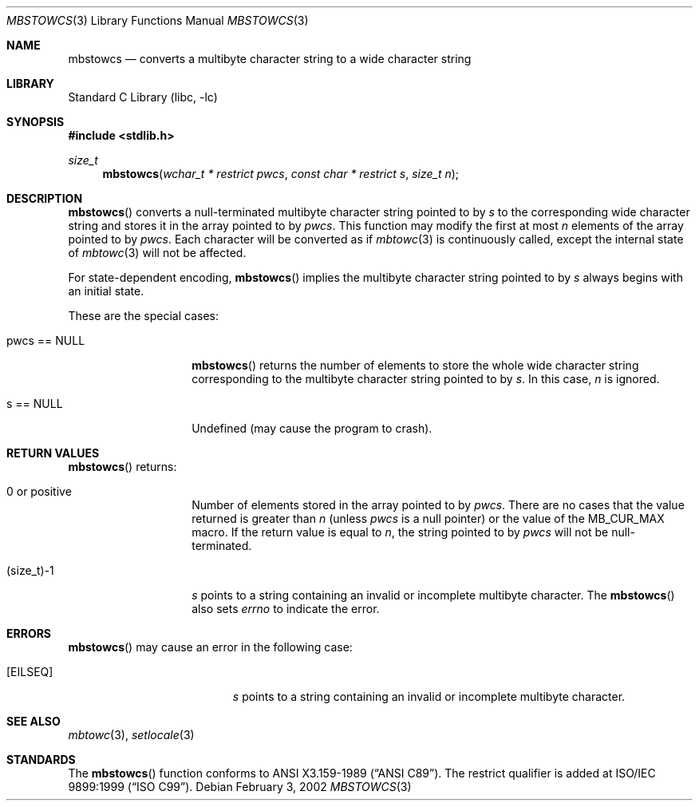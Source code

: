 .\" $NetBSD: mbstowcs.3,v 1.8 2004/01/24 16:58:54 wiz Exp $
.\"
.\" Copyright (c)2002 Citrus Project,
.\" All rights reserved.
.\"
.\" Redistribution and use in source and binary forms, with or without
.\" modification, are permitted provided that the following conditions
.\" are met:
.\" 1. Redistributions of source code must retain the above copyright
.\"    notice, this list of conditions and the following disclaimer.
.\" 2. Redistributions in binary form must reproduce the above copyright
.\"    notice, this list of conditions and the following disclaimer in the
.\"    documentation and/or other materials provided with the distribution.
.\"
.\" THIS SOFTWARE IS PROVIDED BY THE AUTHOR AND CONTRIBUTORS ``AS IS'' AND
.\" ANY EXPRESS OR IMPLIED WARRANTIES, INCLUDING, BUT NOT LIMITED TO, THE
.\" IMPLIED WARRANTIES OF MERCHANTABILITY AND FITNESS FOR A PARTICULAR PURPOSE
.\" ARE DISCLAIMED.  IN NO EVENT SHALL THE AUTHOR OR CONTRIBUTORS BE LIABLE
.\" FOR ANY DIRECT, INDIRECT, INCIDENTAL, SPECIAL, EXEMPLARY, OR CONSEQUENTIAL
.\" DAMAGES (INCLUDING, BUT NOT LIMITED TO, PROCUREMENT OF SUBSTITUTE GOODS
.\" OR SERVICES; LOSS OF USE, DATA, OR PROFITS; OR BUSINESS INTERRUPTION)
.\" HOWEVER CAUSED AND ON ANY THEORY OF LIABILITY, WHETHER IN CONTRACT, STRICT
.\" LIABILITY, OR TORT (INCLUDING NEGLIGENCE OR OTHERWISE) ARISING IN ANY WAY
.\" OUT OF THE USE OF THIS SOFTWARE, EVEN IF ADVISED OF THE POSSIBILITY OF
.\" SUCH DAMAGE.
.\"
.Dd February 3, 2002
.Dt MBSTOWCS 3
.Os
.\" ----------------------------------------------------------------------
.Sh NAME
.Nm mbstowcs
.Nd converts a multibyte character string to a wide character string
.\" ----------------------------------------------------------------------
.Sh LIBRARY
.Lb libc
.\" ----------------------------------------------------------------------
.Sh SYNOPSIS
.In stdlib.h
.Ft size_t
.Fn mbstowcs "wchar_t * restrict pwcs" "const char * restrict s" "size_t n"
.\" ----------------------------------------------------------------------
.Sh DESCRIPTION
.Fn mbstowcs
converts a null-terminated multibyte character string pointed to by
.Fa s
to the corresponding wide character string and stores it in the array
pointed to by
.Fa pwcs .
This function may modify the first at most
.Fa n
elements of the array pointed to by
.Fa pwcs .
Each character will be converted as if
.Xr mbtowc 3
is continuously called, except the internal state of
.Xr mbtowc 3
will not be affected.
.Pp
For state-dependent encoding,
.Fn mbstowcs
implies the multibyte character string pointed to by
.Fa s
always begins with an initial state.
.Pp
These are the special cases:
.Bl -tag -width 012345678901
.It pwcs == NULL
.Fn mbstowcs
returns the number of elements to store the whole wide character string
corresponding to the multibyte character string pointed to by
.Fa s .
In this case,
.Fa n
is ignored.
.It s == NULL
Undefined (may cause the program to crash).
.El
.\" ----------------------------------------------------------------------
.Sh RETURN VALUES
.Fn mbstowcs
returns:
.Bl -tag -width 012345678901
.It 0 or positive
Number of elements stored in the array pointed to by
.Fa pwcs .
There are no cases that the value returned is greater than
.Fa n
(unless
.Fa pwcs
is a null pointer) or the value of the
.Dv MB_CUR_MAX
macro.
If the return value is equal to
.Fa n ,
the string pointed to by
.Fa pwcs
will not be null-terminated.
.It (size_t)-1
.Fa s
points to a string containing an invalid or incomplete multibyte character.
The
.Fn mbstowcs
also sets
.Va errno
to indicate the error.
.El
.\" ----------------------------------------------------------------------
.Sh ERRORS
.Fn mbstowcs
may cause an error in the following case:
.Bl -tag -width Er
.It Bq Er EILSEQ
.Fa s
points to a string containing an invalid or incomplete multibyte character.
.El
.\" ----------------------------------------------------------------------
.Sh SEE ALSO
.Xr mbtowc 3 ,
.Xr setlocale 3
.\" ----------------------------------------------------------------------
.Sh STANDARDS
The
.Fn mbstowcs
function conforms to
.St -ansiC .
The restrict qualifier is added at
.St -isoC-99 .
